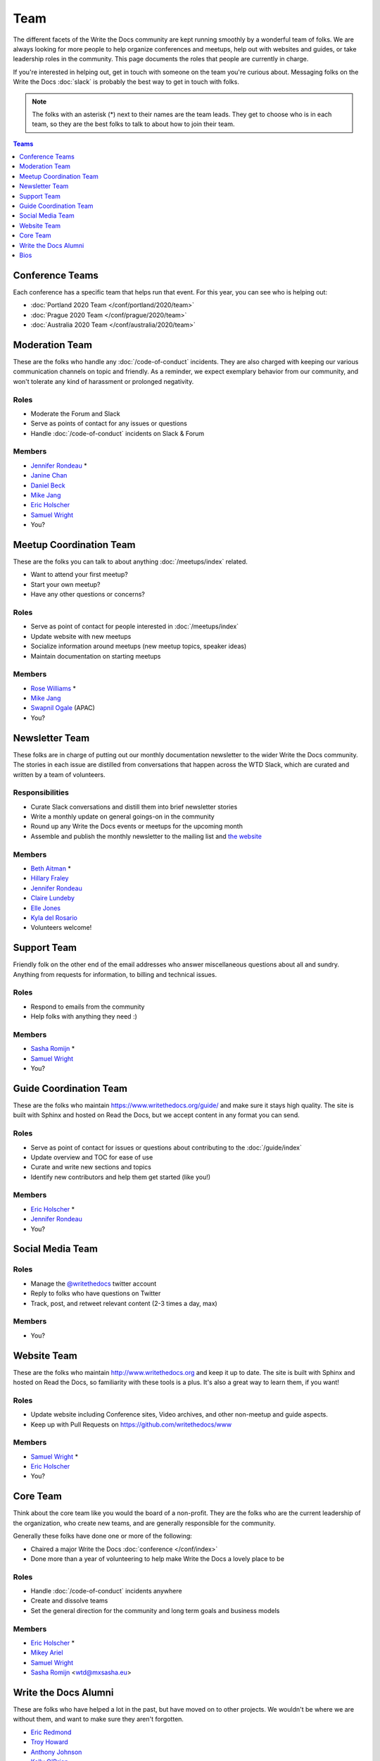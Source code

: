 Team
====

The different facets of the Write the Docs community are kept running smoothly by
a wonderful team of folks. We are always looking for more people to help
organize conferences and meetups, help out with websites and guides, or take
leadership roles in the community. This page documents the roles that people are
currently in charge.

If you're interested in helping out, get in touch with someone on the team
you're curious about. Messaging folks on the Write the Docs :doc:`slack`
is probably the best way to get in touch with
folks.

.. note:: The folks with an asterisk (*) next to their names are the team leads.
          They get to choose who is in each team, so they are the best folks to
          talk to about how to join their team.

.. contents:: Teams
   :local:
   :backlinks: none
   :depth: 1

.. _conference-teams:

Conference Teams
----------------

Each conference has a specific team that helps run that event.
For this year,
you can see who is helping out:

* :doc:`Portland 2020 Team </conf/portland/2020/team>`
* :doc:`Prague 2020 Team </conf/prague/2020/team>`
* :doc:`Australia 2020 Team </conf/australia/2020/team>`

.. _moderation-team:

Moderation Team
---------------

These are the folks who handle any :doc:`/code-of-conduct` incidents. They are
also charged with keeping our various communication channels on topic and
friendly. As a reminder, we expect exemplary behavior from our community, and
won't tolerate any kind of harassment or prolonged negativity.

Roles
`````

* Moderate the Forum and Slack
* Serve as points of contact for any issues or questions
* Handle :doc:`/code-of-conduct` incidents on Slack & Forum

Members
```````

* `Jennifer Rondeau <https://twitter.com/bradamante>`_ *
* `Janine Chan <https://www.linkedin.com/in/janinechan/>`_
* `Daniel Beck <https://twitter.com/ddbeck>`_
* `Mike Jang <https://twitter.com/themikejang>`__
* `Eric Holscher <https://twitter.com/ericholscher>`_
* `Samuel Wright <https://twitter.com/plaindocs>`_
* You?


Meetup Coordination Team
------------------------

These are the folks you can talk to about anything :doc:`/meetups/index` related.

* Want to attend your first meetup?
* Start your own meetup?
* Have any other questions or concerns?

Roles
`````

* Serve as point of contact for people interested in :doc:`/meetups/index`
* Update website with new meetups
* Socialize information around meetups (new meetup topics, speaker ideas)
* Maintain documentation on starting meetups

Members
```````

* `Rose Williams <https://twitter.com/ZelWms>`_ *
* `Mike Jang <https://twitter.com/TheMikeJang>`_
* `Swapnil Ogale <https://twitter.com/swapnilogale>`_ (APAC)
* You?


Newsletter Team
---------------

These folks are in charge of putting out our monthly documentation newsletter to the wider Write the Docs community. The stories in each issue are distilled from conversations that happen across the WTD Slack, which are curated and written by a team of volunteers.

Responsibilities
````````````````

* Curate Slack conversations and distill them into brief newsletter stories
* Write a monthly update on general goings-on in the community
* Round up any Write the Docs events or meetups for the upcoming month
* Assemble and publish the monthly newsletter to the mailing list and `the website <https://www.writethedocs.org/blog/archive/tag/newsletter/>`_

Members
```````

* `Beth Aitman <https://twitter.com/baitman>`_ *
* `Hillary Fraley <https://github.com/hillaryfraley>`_
* `Jennifer Rondeau <https://twitter.com/bradamante>`_
* `Claire Lundeby <https://twitter.com/clairelundeby>`_
* `Elle Jones <https://twitter.com/party_parrot18>`_
* `Kyla del Rosario <https://kyladelrosario.com/>`_
* Volunteers welcome!


Support Team
------------

Friendly folk on the other end of the email addresses who answer miscellaneous questions about all and sundry. Anything from requests for information, to billing and technical issues.

Roles
`````

* Respond to emails from the community
* Help folks with anything they need :)

Members
```````

* `Sasha Romijn <https://twitter.com/mxsash>`_ *
* `Samuel Wright <https://twitter.com/plaindocs>`_
* You?


Guide Coordination Team
-----------------------

These are the folks who maintain https://www.writethedocs.org/guide/ and make sure it stays high quality.
The site is built with Sphinx and hosted on Read the Docs,
but we accept content in any format you can send.

Roles
`````

* Serve as point of contact for issues or questions about contributing to the :doc:`/guide/index`
* Update overview and TOC for ease of use
* Curate and write new sections and topics
* Identify new contributors and help them get started (like you!)

Members
```````

* `Eric Holscher <https://twitter.com/ericholscher>`_ *
* `Jennifer Rondeau <https://twitter.com/bradamante>`_
* You?


Social Media Team
-----------------

Roles
`````

* Manage the `@writethedocs <https://twitter.com/writethedocs>`_ twitter account
* Reply to folks who have questions on Twitter
* Track, post, and retweet relevant content (2-3 times a day, max)

Members
```````

* You?


Website Team
------------

These are the folks who maintain http://www.writethedocs.org and keep it up to
date. The site is built with Sphinx and hosted on Read the Docs, so familiarity
with these tools is a plus. It's also a great way to learn them, if you want!

Roles
`````

* Update website including Conference sites, Video archives, and other non-meetup and guide aspects.
* Keep up with Pull Requests on https://github.com/writethedocs/www

Members
```````

* `Samuel Wright <https://twitter.com/plaindocs>`_ *
* `Eric Holscher <https://twitter.com/ericholscher>`_
* You?


.. _core-team:

Core Team
---------

Think about the core team like you would the board of a non-profit. They are the
folks who are the current leadership of the organization, who create new teams,
and are generally responsible for the community.

Generally these folks have done one or more of the following:

* Chaired a major Write the Docs :doc:`conference </conf/index>`
* Done more than a year of volunteering to help make Write the Docs a lovely place to be

Roles
`````

* Handle :doc:`/code-of-conduct` incidents anywhere
* Create and dissolve teams
* Set the general direction for the community and long term goals and business models

Members
```````

* `Eric Holscher <https://twitter.com/ericholscher>`_ *
* `Mikey Ariel <https://twitter.com/thatdocslady>`_
* `Samuel Wright <https://twitter.com/plaindocs>`_
* `Sasha Romijn <https://twitter.com/mxsash>`_ <wtd@mxsasha.eu>


.. vale off

Write the Docs Alumni
---------------------

.. vale on

These are folks who have helped a lot in the past,
but have moved on to other projects.
We wouldn't be where we are without them,
and want to make sure they aren't forgotten.

* `Eric Redmond <https://twitter.com/coderoshi>`_
* `Troy Howard <https://twitter.com/thoward37>`_
* `Anthony Johnson <https://twitter.com/agjhnsn>`_
* `Kelly O'Brien <https://twitter.com/OBrienEditorial>`_

Bios
----

.. datatemplate::
   :source: /_data/team.yaml
   :template: team.rst
